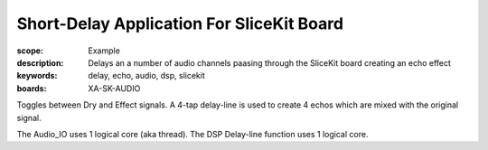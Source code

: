 Short-Delay Application For SliceKit Board
==========================================

:scope: Example
:description: Delays an a number of audio channels paasing through the SliceKit board creating an echo effect
:keywords: delay, echo, audio, dsp, slicekit
:boards: XA-SK-AUDIO

Toggles between Dry and Effect signals. 
A 4-tap delay-line is used to create 4 echos which are mixed with the original signal.

The Audio_IO uses 1 logical core (aka thread).
The DSP Delay-line function uses 1 logical core.
